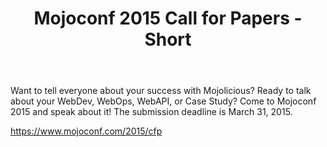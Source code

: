 #+TITLE: Mojoconf 2015 Call for Papers - Short

Want to tell everyone about your success with Mojolicious?  Ready to
talk about your WebDev, WebOps, WebAPI, or Case Study? Come to
Mojoconf 2015 and speak about it!  The submission deadline is March 31, 2015.
 
https://www.mojoconf.com/2015/cfp

